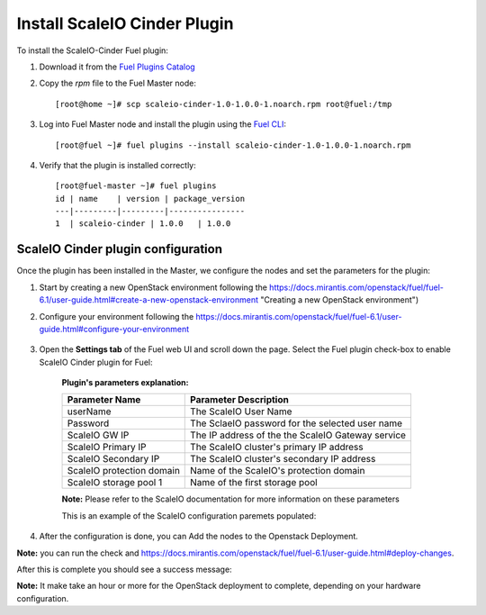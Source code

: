 Install ScaleIO Cinder Plugin
=============================

To install the ScaleIO-Cinder Fuel plugin:

#. Download it from the `Fuel Plugins Catalog <https://www.mirantis.com/products/openstack-drivers-and-plugins/fuel-plugins/>`_
#. Copy the *rpm* file to the Fuel Master node:
   ::

      [root@home ~]# scp scaleio-cinder-1.0-1.0.0-1.noarch.rpm root@fuel:/tmp

#. Log into Fuel Master node and install the plugin using the
   `Fuel CLI <https://docs.mirantis.com/openstack/fuel/fuel-6.1/user-guide.html#using-fuel-cli>`_:

   ::

      [root@fuel ~]# fuel plugins --install scaleio-cinder-1.0-1.0.0-1.noarch.rpm

#. Verify that the plugin is installed correctly:
   ::

     [root@fuel-master ~]# fuel plugins
     id | name    | version | package_version
     ---|---------|---------|----------------
     1  | scaleio-cinder | 1.0.0   | 1.0.0

===========================================================
ScaleIO Cinder plugin configuration
===========================================================
Once the plugin has been installed in the Master, we configure the nodes and set the parameters for the plugin:


1. Start by creating a new OpenStack environment following the https://docs.mirantis.com/openstack/fuel/fuel-6.1/user-guide.html#create-a-new-openstack-environment "Creating a new OpenStack environment") 

2. Configure your environment following the https://docs.mirantis.com/openstack/fuel/fuel-6.1/user-guide.html#configure-your-environment

	.. image:: https://github.com/openstack/fuel-plugin-scaleio-cinder/blob/master/doc/images/scaleio-cinder-install-2.png

3. Open the **Settings tab** of the Fuel web UI and scroll down the page. Select the Fuel plugin check-box to enable ScaleIO Cinder plugin for Fuel:

	.. image:: https://github.com/openstack/fuel-plugin-scaleio-cinder/blob/master/doc/images/scaleio-cinder-install-4.PNG
	
	**Plugin's parameters explanation:** 
	
	+-------------------------+---------------------------------------------------------+
	|Parameter Name           |Parameter Description				    |
	+=========================+=========================================================+
	|userName                 |The ScaleIO User Name				    |
	+-------------------------+---------------------------------------------------------+
	|Password                 |The SclaeIO password for the selected user name	    |
	+-------------------------+---------------------------------------------------------+
	|ScaleIO GW IP            |The IP address of the the ScaleIO Gateway service	    |
	+-------------------------+---------------------------------------------------------+
	|ScaleIO Primary IP       |The ScaleIO cluster's primary IP address		    |
	+-------------------------+---------------------------------------------------------+
	|ScaleIO Secondary IP     |The ScaleIO cluster's secondary IP address		    |
	+-------------------------+---------------------------------------------------------+
	|ScaleIO protection domain|Name of the ScaleIO's protection domain		    |
	+-------------------------+---------------------------------------------------------+
	|ScaleIO storage pool 1   |Name of the first storage pool			    |
	+-------------------------+---------------------------------------------------------+
	
	**Note:** Please refer to the ScaleIO documentation for more information on these parameters 

	This is an example of the ScaleIO configuration paremets populated: 

	.. image:: https://github.com/openstack/fuel-plugin-scaleio-cinder/blob/master/doc/images/scaleio-cinder-install-5.PNG

4. After the configuration is done, you can Add the nodes to the Openstack Deployment. 
	.. image:: https://github.com/openstack/fuel-plugin-scaleio-cinder/blob/master/doc/images/scaleio-cinder-install-3.PNG

**Note:** you can run the 
check and https://docs.mirantis.com/openstack/fuel/fuel-6.1/user-guide.html#deploy-changes. 

After this is complete you should see a success message:
	.. image:: https://github.com/openstack/fuel-plugin-scaleio-cinder/blob/master/doc/images/scaleio-cinder-install-complete.jpg

**Note:** It make take an hour or more for the OpenStack deployment to complete, depending on your hardware configuration. 

